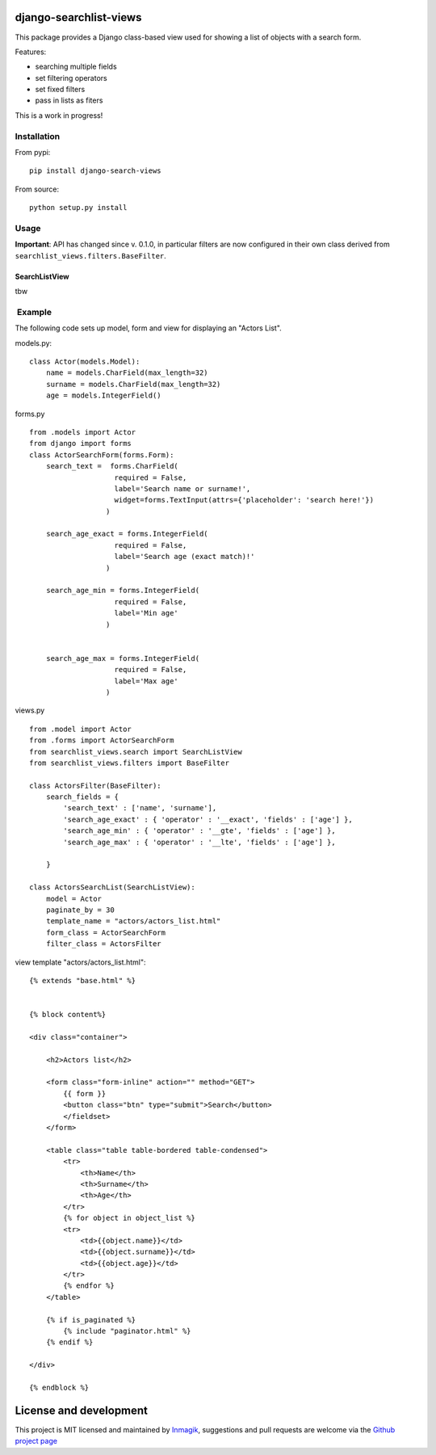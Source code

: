django-searchlist-views
=======================

This package provides a Django class-based view used for showing a list
of objects with a search form.

Features:

-  searching multiple fields
-  set filtering operators
-  set fixed filters
-  pass in lists as fiters

This is a work in progress!

Installation
------------

From pypi:

::

    pip install django-search-views

From source:

::

    python setup.py install

Usage
-----

**Important**: API has changed since v. 0.1.0, in particular filters are
now configured in their own class derived from
``searchlist_views.filters.BaseFilter``.

SearchListView
~~~~~~~~~~~~~~

tbw

 Example
--------

The following code sets up model, form and view for displaying an
"Actors List".

models.py:

::

    class Actor(models.Model):
        name = models.CharField(max_length=32)
        surname = models.CharField(max_length=32)
        age = models.IntegerField()

forms.py

::

    from .models import Actor
    from django import forms
    class ActorSearchForm(forms.Form):
        search_text =  forms.CharField(
                        required = False,
                        label='Search name or surname!',
                        widget=forms.TextInput(attrs={'placeholder': 'search here!'})
                      )

        search_age_exact = forms.IntegerField(
                        required = False,
                        label='Search age (exact match)!'
                      )

        search_age_min = forms.IntegerField(
                        required = False,
                        label='Min age'
                      )


        search_age_max = forms.IntegerField(
                        required = False,
                        label='Max age'
                      )

views.py

::

    from .model import Actor
    from .forms import ActorSearchForm
    from searchlist_views.search import SearchListView
    from searchlist_views.filters import BaseFilter

    class ActorsFilter(BaseFilter):
        search_fields = {
            'search_text' : ['name', 'surname'],
            'search_age_exact' : { 'operator' : '__exact', 'fields' : ['age'] },
            'search_age_min' : { 'operator' : '__gte', 'fields' : ['age'] },
            'search_age_max' : { 'operator' : '__lte', 'fields' : ['age'] },            

        }

    class ActorsSearchList(SearchListView):
        model = Actor
        paginate_by = 30
        template_name = "actors/actors_list.html"
        form_class = ActorSearchForm
        filter_class = ActorsFilter

view template "actors/actors\_list.html":

::

    {% extends "base.html" %}


    {% block content%}

    <div class="container">

        <h2>Actors list</h2>

        <form class="form-inline" action="" method="GET">
            {{ form }}
            <button class="btn" type="submit">Search</button>
            </fieldset>
        </form>

        <table class="table table-bordered table-condensed">
            <tr>
                <th>Name</th>
                <th>Surname</th>
                <th>Age</th>        
            </tr>
            {% for object in object_list %}
            <tr>
                <td>{{object.name}}</td>
                <td>{{object.surname}}</td>
                <td>{{object.age}}</td>  
            </tr>
            {% endfor %}
        </table>

        {% if is_paginated %}
            {% include "paginator.html" %}
        {% endif %}

    </div>

    {% endblock %}

License and development
=======================

This project is MIT licensed and maintained by
`Inmagik <https://www.inmagik.com>`__, suggestions and pull requests are
welcome via the `Github project
page <https://github.com/inmagik/django-search-views/issues>`__
